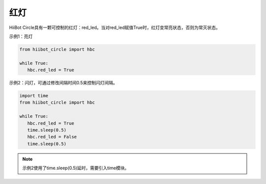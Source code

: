 ===========================
红灯
===========================

HiiBot Circle具有一颗可控制的红灯：red_led。当对red_led赋值True时，红灯变常亮状态，否则为常灭状态。

示例1：亮灯

.. code-block:: python

   from hiibot_circle import hbc

   while True:
      hbc.red_led = True


示例2：闪灯，可通过修改间隔时间0.5来控制闪灯间隔。

.. code-block:: python

   import time
   from hiibot_circle import hbc

   while True:
      hbc.red_led = True
      time.sleep(0.5)
      hbc.red_led = False
      time.sleep(0.5)

.. note:: 示例2使用了time.sleep(0.5)延时，需要引入time模块。